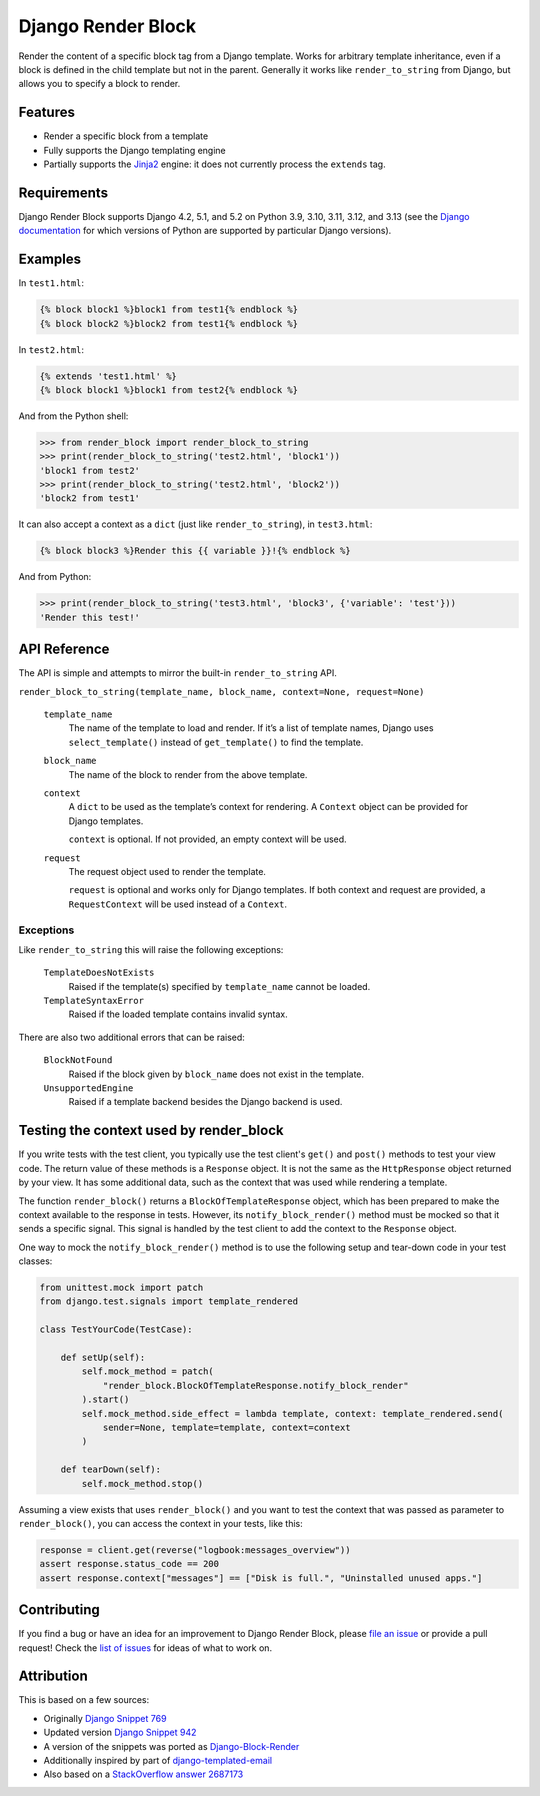 Django Render Block
###################

.. image:: https://img.shields.io/pypi/v/django-render-block.svg
    :target: https://pypi.org/project/django-render-block/

.. image:: https://github.com/clokep/django-render-block/actions/workflows/main.yml/badge.svg
    :target: https://github.com/clokep/django-render-block/actions/workflows/main.yml

Render the content of a specific block tag from a Django template. Works for
arbitrary template inheritance, even if a block is defined in the child template
but not in the parent. Generally it works like ``render_to_string`` from Django,
but allows you to specify a block to render.

Features
========

*   Render a specific block from a template
*   Fully supports the Django templating engine
*   Partially supports the `Jinja2 <http://jinja.pocoo.org/>`__ engine: it does
    not currently process the ``extends`` tag.

Requirements
============

Django Render Block supports Django 4.2, 5.1, and 5.2 on Python 3.9, 3.10, 3.11,
3.12, and 3.13 (see the `Django documentation <https://docs.djangoproject.com/en/dev/faq/install/#what-python-version-can-i-use-with-django>`_
for which versions of Python are supported by particular Django versions).

Examples
========

In ``test1.html``:

.. code-block:: jinja

    {% block block1 %}block1 from test1{% endblock %}
    {% block block2 %}block2 from test1{% endblock %}

In ``test2.html``:

.. code-block:: jinja

    {% extends 'test1.html' %}
    {% block block1 %}block1 from test2{% endblock %}

And from the Python shell:

.. code-block:: python

    >>> from render_block import render_block_to_string
    >>> print(render_block_to_string('test2.html', 'block1'))
    'block1 from test2'
    >>> print(render_block_to_string('test2.html', 'block2'))
    'block2 from test1'

It can also accept a context as a ``dict`` (just like ``render_to_string``), in
``test3.html``:

.. code-block:: jinja

    {% block block3 %}Render this {{ variable }}!{% endblock %}

And from Python:

.. code-block:: python

    >>> print(render_block_to_string('test3.html', 'block3', {'variable': 'test'}))
    'Render this test!'

API Reference
=============

The API is simple and attempts to mirror the built-in ``render_to_string`` API.

``render_block_to_string(template_name, block_name, context=None, request=None)``

    ``template_name``
        The name of the template to load and render. If it’s a list of template
        names, Django uses ``select_template()`` instead of ``get_template()``
        to find the template.

    ``block_name``
        The name of the block to render from the above template.

    ``context``
        A ``dict`` to be used as the template’s context for rendering. A ``Context``
        object can be provided for Django templates.

        ``context`` is optional. If not provided, an empty context will be used.

    ``request``
        The request object used to render the template.

        ``request`` is optional and works only for Django templates. If both context and request
        are provided, a ``RequestContext`` will be used instead of a ``Context``.

Exceptions
----------

Like ``render_to_string`` this will raise the following exceptions:

    ``TemplateDoesNotExists``
        Raised if the template(s) specified by ``template_name`` cannot be
        loaded.

    ``TemplateSyntaxError``
        Raised if the loaded template contains invalid syntax.

There are also two additional errors that can be raised:

    ``BlockNotFound``
        Raised if the block given by ``block_name`` does not exist in the
        template.

    ``UnsupportedEngine``
        Raised if a template backend besides the Django backend is used.

Testing the context used by render_block
========================================

If you write tests with the test client, you typically use the test client's
``get()`` and ``post()`` methods to test your view code. The return value of
these methods is a ``Response`` object. It is not the same as the
``HttpResponse`` object returned by your view. It has some additional data,
such as the context that was used while rendering a template.

The function ``render_block()`` returns a ``BlockOfTemplateResponse`` object,
which has been prepared to make the context available to the response in
tests. However, its ``notify_block_render()`` method must be mocked so that
it sends a specific signal. This signal is handled by the test client to
add the context to the ``Response`` object.

One way to mock the ``notify_block_render()`` method is to use the following
setup and tear-down code in your test classes:

.. code-block:: python

    from unittest.mock import patch
    from django.test.signals import template_rendered

    class TestYourCode(TestCase):

        def setUp(self):
            self.mock_method = patch(
                "render_block.BlockOfTemplateResponse.notify_block_render"
            ).start()
            self.mock_method.side_effect = lambda template, context: template_rendered.send(
                sender=None, template=template, context=context
            )

        def tearDown(self):
            self.mock_method.stop()

Assuming a view exists that uses ``render_block()`` and you want to test the context that
was passed as parameter to ``render_block()``, you can access the context in your tests,
like this:

.. code-block:: python

    response = client.get(reverse("logbook:messages_overview"))
    assert response.status_code == 200
    assert response.context["messages"] == ["Disk is full.", "Uninstalled unused apps."]

Contributing
============

If you find a bug or have an idea for an improvement to Django Render Block,
please
`file an issue <https://github.com/clokep/django-render-block/issues/new>`_ or
provide a pull request! Check the
`list of issues <https://github.com/clokep/django-render-block/issues/>`_ for
ideas of what to work on.

Attribution
===========

This is based on a few sources:

* Originally `Django Snippet 769 <https://djangosnippets.org/snippets/769/>`__
* Updated version `Django Snippet 942 <https://djangosnippets.org/snippets/942/>`__
* A version of the snippets was ported as `Django-Block-Render <https://github.com/uniphil/Django-Block-Render/>`_
* Additionally inspired by part of `django-templated-email <https://github.com/BradWhittington/django-templated-email/blob/master/templated_email/utils.py>`_
* Also based on a `StackOverflow answer 2687173 <http://stackoverflow.com/questions/2687173/django-how-can-i-get-a-block-from-a-template>`_

